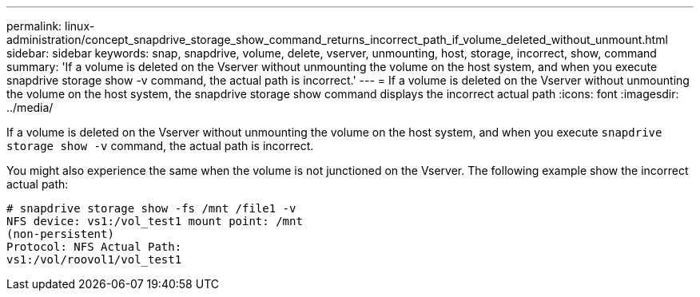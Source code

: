 ---
permalink: linux-administration/concept_snapdrive_storage_show_command_returns_incorrect_path_if_volume_deleted_without_unmount.html
sidebar: sidebar
keywords: snap, snapdrive, volume, delete, vserver, unmounting, host, storage, incorrect, show, command
summary: 'If a volume is deleted on the Vserver without unmounting the volume on the host system, and when you execute snapdrive storage show -v command, the actual path is incorrect.'
---
= If a volume is deleted on the Vserver without unmounting the volume on the host system, the snapdrive storage show command displays the incorrect actual path
:icons: font
:imagesdir: ../media/

[.lead]
If a volume is deleted on the Vserver without unmounting the volume on the host system, and when you execute `snapdrive storage show -v` command, the actual path is incorrect.

You might also experience the same when the volume is not junctioned on the Vserver. The following example show the incorrect actual path:

----
# snapdrive storage show -fs /mnt /file1 -v
NFS device: vs1:/vol_test1 mount point: /mnt
(non-persistent)
Protocol: NFS Actual Path:
vs1:/vol/roovol1/vol_test1
----
